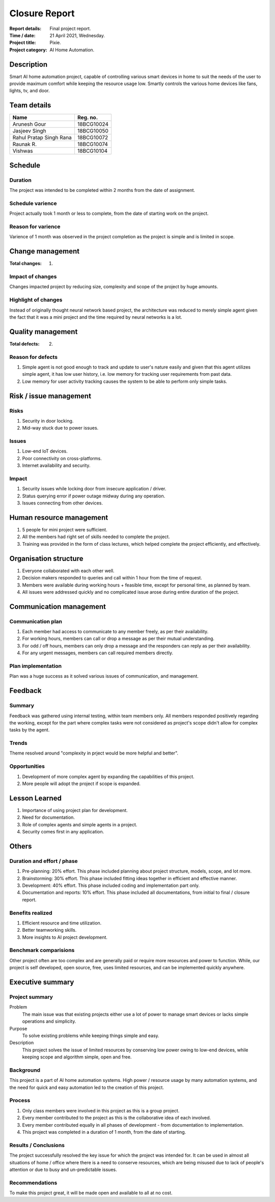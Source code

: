 ##############
Closure Report
##############

:Report details: Final project report.
:Time / date: 21 April 2021, Wednesday.
:Project title: Pixie.
:Project category: AI Home Automation.

Description
===========
Smart AI home automation project, capable of controlling various smart devices
in home to suit the needs of the user to provide maximum comfort while
keeping the resource usage low.
Smartly controls the various home devices like fans, lights, tv, and door.

Team details
============
======================= ==========
Name                    Reg. no.
======================= ==========
Arunesh Gour            18BCG10024
Jasjeev Singh           18BCG10050
Rahul Pratap Singh Rana 18BCG10072
Raunak R.               18BCG10074
Vishwas                 18BCG10104
======================= ==========

Schedule
========
Duration
--------
The project was intended to be completed within 2 months from the date of
assignment.

Schedule varience
-----------------
Project actually took 1 month or less to complete, from the date of starting
work on the project.

Reason for varience
-------------------
Varience of 1 month was observed in the project completion as the project is
simple and is limited in scope.

Change management
=================
:Total changes: 1.

Impact of changes
-----------------
Changes impacted project by reducing size, complexity and scope of the
project by huge amounts.

Highlight of changes
--------------------
Instead of originally thought neural network based project, the architecture
was reduced to merely simple agent given the fact that it was a mini project
and the time required by neural networks is a lot.

Quality management
==================
:Total defects: 2.

Reason for defects
------------------
1. Simple agent is not good enough to track and update to user's nature easily
   and given that this agent utilizes simple agent, it has low user history,
   i.e. low memory for tracking user requirements from past data.
2. Low memory for user activity tracking causes the system to be able to
   perform only simple tasks.

Risk / issue management
=======================
Risks
-----
1. Security in door locking.
2. Mid-way stuck due to power issues.

Issues
------
1. Low-end IoT devices.
2. Poor connectivity on cross-platforms.
3. Internet availability and security.

Impact
------
1. Security issues while locking door from insecure application / driver.
2. Status querying error if power outage midway during any operation.
3. Issues connecting from other devices.

Human resource management
=========================
1. 5 people for mini project were sufficient.
2. All the members had right set of skills needed to complete the project.
3. Training was provided in the form of class lectures, which helped complete
   the project efficiently, and effectively.

Organisation structure
======================
1. Everyone collaborated with each other well.
2. Decision makers responded to queries and call within 1 hour from the time
   of request.
3. Members were available during working hours + feasible time, except for
   personal time, as planned by team.
4. All issues were addressed quickly and no complicated issue arose during
   entire duration of the project.

Communication management
========================
Communication plan
------------------
1. Each member had access to communicate to any member freely, as per their
   availability.
2. For working hours, members can call or drop a message as per their
   mutual understanding.
3. For odd / off hours, members can only drop a message and the responders
   can reply as per their availability.
4. For any urgent messages, members can call required members directly.

Plan implementation
-------------------
Plan was a huge success as it solved various issues of communication, and
management.

Feedback
========
Summary
-------
Feedback was gathered using internal testing, within team members only.
All members responded positively regarding the working, except for the
part where complex tasks were not considered as project's scope didn't
allow for complex tasks by the agent.

Trends
------
Theme resolved around "complexity in prject would be more helpful and
better".

Opportunities
-------------
1. Development of more complex agent by expanding the capabilities of this
   project.
2. More people will adopt the project if scope is expanded.

Lesson Learned
==============
1. Importance of using project plan for development.
2. Need for documentation.
3. Role of complex agents and simple agents in a project.
4. Security comes first in any application.

Others
======
Duration and effort / phase
---------------------------
1. Pre-planning: 20% effort.
   This phase included planning about project structure, models,
   scope, and lot more.

2. Brainstorming: 30% effort.
   This phase included fitting ideas together in efficient and effective
   manner.

3. Development: 40% effort.
   This phase included coding and implementation part only.

4. Documentation and reports: 10% effort.
   This phase included all documentations, from initial to final / closure
   report.

Benefits realized
-----------------
1. Efficient resource and time utilization.
2. Better teamworking skills.
3. More insights to AI project development.

Benchmark comparisions
----------------------
Other project often are too complex and are generally paid or require more
resources and power to function. While, our project is self developed, open
source, free, uses limited resources, and can be implemented quickly
anywhere.

Executive summary
=================
Project summary
---------------
Problem
   The main issue was that existing projects either use a lot of power
   to manage smart devices or lacks simple operations and simplicity.

Purpose
   To solve existing problems while keeping things simple and easy.

Description
   This project solves the issue of limited resources by conserving low
   power owing to low-end devices, while keeping scope and algorithm simple,
   open and free.

Background
----------
This project is a part of AI home automation systems.
High power / resource usage by many automation systems, and the need for
quick and easy automation led to the creation of this project.

Process
-------
1. Only class members were involved in this project as this is a group project.
2. Every member contributed to the project as this is the collaborative idea of
   each involved.
3. Every member contributed equally in all phases of development - from
   documentation to implementation.
4. This project was completed in a duration of 1 month, from the date of
   starting.

Results / Conclusions
---------------------
The project successfully resolved the key issue for which the project was
intended for.
It can be used in almost all situations of home / office where there is a
need to conserve resources, which are being misused due to lack of
people's attention or due to busy and un-predictable issues.

Recommendations
---------------
To make this project great, it will be made open and available to all at no
cost.
